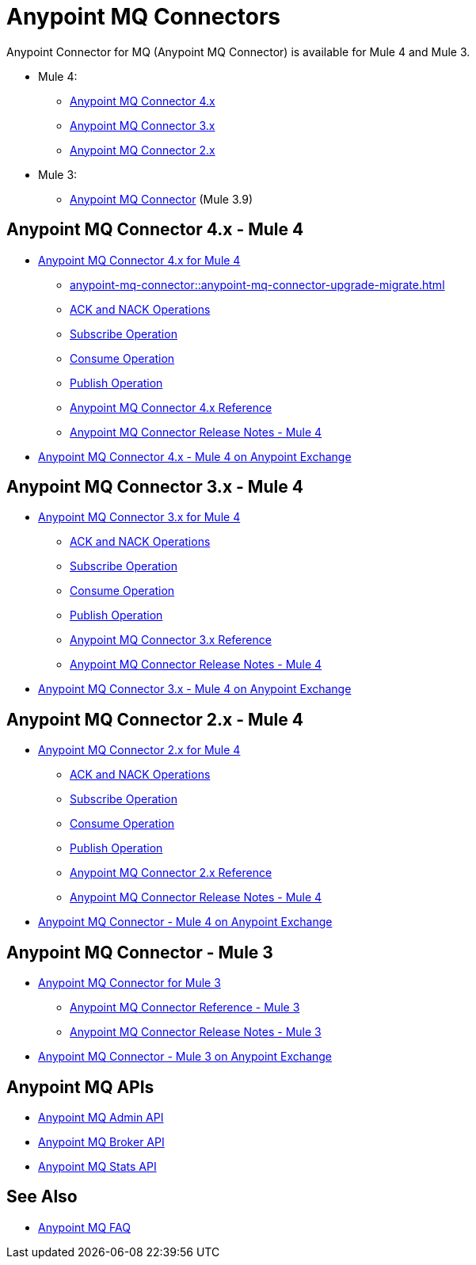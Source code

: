 = Anypoint MQ Connectors

Anypoint Connector for MQ (Anypoint MQ Connector) is available for Mule 4 and Mule 3.

* Mule 4:
** <<four-for-mule-4, Anypoint MQ Connector 4.x>>
** <<three-for-mule-4, Anypoint MQ Connector 3.x>>
** <<two-for-mule-4, Anypoint MQ Connector 2.x>>
* Mule 3:
** <<three-for-mule-3, Anypoint MQ Connector>> (Mule 3.9)


[[four-for-mule-4]]
== Anypoint MQ Connector 4.x - Mule 4

* xref:anypoint-mq-connector::index.adoc[Anypoint MQ Connector 4.x for Mule 4]
** xref:anypoint-mq-connector::anypoint-mq-connector-upgrade-migrate.adoc[]
** xref:anypoint-mq-connector::anypoint-mq-ack.adoc[ACK and NACK Operations]
** xref:anypoint-mq-connector::anypoint-mq-listener.adoc[Subscribe Operation]
** xref:anypoint-mq-connector::anypoint-mq-consume.adoc[Consume Operation]
** xref:anypoint-mq-connector::anypoint-mq-publish.adoc[Publish Operation]
** xref:anypoint-mq-connector::anypoint-mq-connector-reference.adoc[Anypoint MQ Connector 4.x Reference]
** xref:release-notes::connector/anypoint-mq-connector-release-notes-mule-4.adoc[Anypoint MQ Connector Release Notes - Mule 4]
* https://www.mulesoft.com/exchange/com.mulesoft.connectors/anypoint-mq-connector/[Anypoint MQ Connector 4.x - Mule 4 on Anypoint Exchange^]


[[three-for-mule-4]]
== Anypoint MQ Connector 3.x - Mule 4

* xref:connectors::anypoint-mq/3.x/anypoint-mq-connector.adoc[Anypoint MQ Connector 3.x for Mule 4]
** xref:connectors::anypoint-mq/3.x/anypoint-mq-ack.adoc[ACK and NACK Operations]
** xref:connectors::anypoint-mq/3.x/anypoint-mq-listener.adoc[Subscribe Operation]
** xref:connectors::anypoint-mq/3.x/anypoint-mq-consume.adoc[Consume Operation]
** xref:connectors::anypoint-mq/3.x/anypoint-mq-publish.adoc[Publish Operation]
** xref:connectors::anypoint-mq/3.x/anypoint-mq-connector-reference.adoc[Anypoint MQ Connector 3.x Reference]
** xref:release-notes::connector/anypoint-mq-connector-release-notes-mule-4.adoc[Anypoint MQ Connector Release Notes - Mule 4]
* https://www.mulesoft.com/exchange/com.mulesoft.connectors/anypoint-mq-connector/[Anypoint MQ Connector 3.x - Mule 4 on Anypoint Exchange^]

[[two-for-mule-4]]
== Anypoint MQ Connector 2.x - Mule 4

* xref:connectors::anypoint-mq/2.x/anypoint-mq-connector.adoc[Anypoint MQ Connector 2.x for Mule 4]
** xref:connectors::anypoint-mq/2.x/anypoint-mq-ack.adoc[ACK and NACK Operations]
** xref:connectors::anypoint-mq/2.x/anypoint-mq-listener.adoc[Subscribe Operation]
** xref:connectors::anypoint-mq/2.x/anypoint-mq-consume.adoc[Consume Operation]
** xref:connectors::anypoint-mq/2.x/anypoint-mq-publish.adoc[Publish Operation]
** xref:connectors::anypoint-mq/2.x/anypoint-mq-connector-reference.adoc[Anypoint MQ Connector 2.x Reference]
** xref:release-notes::connector/anypoint-mq-connector-release-notes-mule-4.adoc[Anypoint MQ Connector Release Notes - Mule 4]
* https://www.mulesoft.com/exchange/com.mulesoft.connectors/anypoint-mq-connector/[Anypoint MQ Connector - Mule 4 on Anypoint Exchange^]


[[three-for-mule-3]]
== Anypoint MQ Connector - Mule 3

* xref:3.9@mule-runtime::anypoint-mq-connector.adoc[Anypoint MQ Connector for Mule 3]
** xref:3.9@mule-runtime::anypoint-mq-connector-reference.adoc[Anypoint MQ Connector Reference - Mule 3]
** xref:release-notes::connector/mq-connector-release-notes.adoc[Anypoint MQ Connector Release Notes - Mule 3]
* https://www.mulesoft.com/exchange/org.mule.tooling.messaging/mule-module-anypoint-mq-ee-studio/[Anypoint MQ Connector - Mule 3 on Anypoint Exchange^]


== Anypoint MQ APIs

* https://anypoint.mulesoft.com/exchange/portals/anypoint-platform/f1e97bc6-315a-4490-82a7-23abe036327a.anypoint-platform/anypoint-mq-admin/[Anypoint MQ Admin API^]
* https://anypoint.mulesoft.com/exchange/portals/anypoint-platform/f1e97bc6-315a-4490-82a7-23abe036327a.anypoint-platform/anypoint-mq-broker/[Anypoint MQ Broker API^]
* https://anypoint.mulesoft.com/exchange/portals/anypoint-platform/f1e97bc6-315a-4490-82a7-23abe036327a.anypoint-platform/anypoint-mq-stats/[Anypoint MQ Stats API^]

== See Also

* xref:mq-faq.adoc[Anypoint MQ FAQ]
